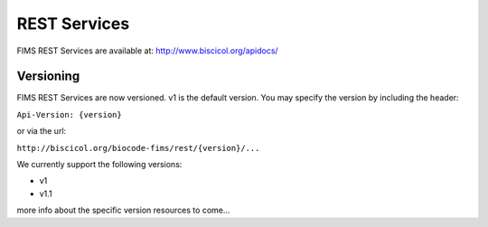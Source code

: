 .. services

REST Services
=============

FIMS REST Services are available at:  http://www.biscicol.org/apidocs/

Versioning
----------

FIMS REST Services are now versioned. v1 is the default version. You may specify the version by including the header:

``Api-Version: {version}``

or via the url:

``http://biscicol.org/biocode-fims/rest/{version}/...``

We currently support the following versions:

* v1
* v1.1

more info about the specific version resources to come...
